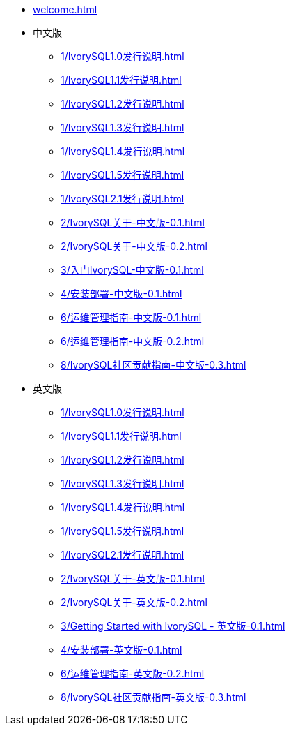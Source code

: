 * xref:welcome.adoc[]
* 中文版
** xref:1/IvorySQL1.0发行说明.adoc[]
** xref:1/IvorySQL1.1发行说明.adoc[]
** xref:1/IvorySQL1.2发行说明.adoc[]
** xref:1/IvorySQL1.3发行说明.adoc[]
** xref:1/IvorySQL1.4发行说明.adoc[]
** xref:1/IvorySQL1.5发行说明.adoc[]
** xref:1/IvorySQL2.1发行说明.adoc[]
** xref:2/IvorySQL关于-中文版-0.1.adoc[]
** xref:2/IvorySQL关于-中文版-0.2.adoc[]
** xref:3/入门IvorySQL-中文版-0.1.adoc[]
** xref:4/安装部署-中文版-0.1.adoc[]
** xref:6/运维管理指南-中文版-0.1.adoc[]
** xref:6/运维管理指南-中文版-0.2.adoc[]
** xref:8/IvorySQL社区贡献指南-中文版-0.3.adoc[]
* 英文版
** xref:1/IvorySQL1.0发行说明.adoc[]
** xref:1/IvorySQL1.1发行说明.adoc[]
** xref:1/IvorySQL1.2发行说明.adoc[]
** xref:1/IvorySQL1.3发行说明.adoc[]
** xref:1/IvorySQL1.4发行说明.adoc[]
** xref:1/IvorySQL1.5发行说明.adoc[]
** xref:1/IvorySQL2.1发行说明.adoc[]
** xref:2/IvorySQL关于-英文版-0.1.adoc[]
** xref:2/IvorySQL关于-英文版-0.2.adoc[]
** xref:3/Getting Started with IvorySQL - 英文版-0.1.adoc[]
** xref:4/安装部署-英文版-0.1.adoc[]
** xref:6/运维管理指南-英文版-0.2.adoc[]
** xref:8/IvorySQL社区贡献指南-英文版-0.3.adoc[]